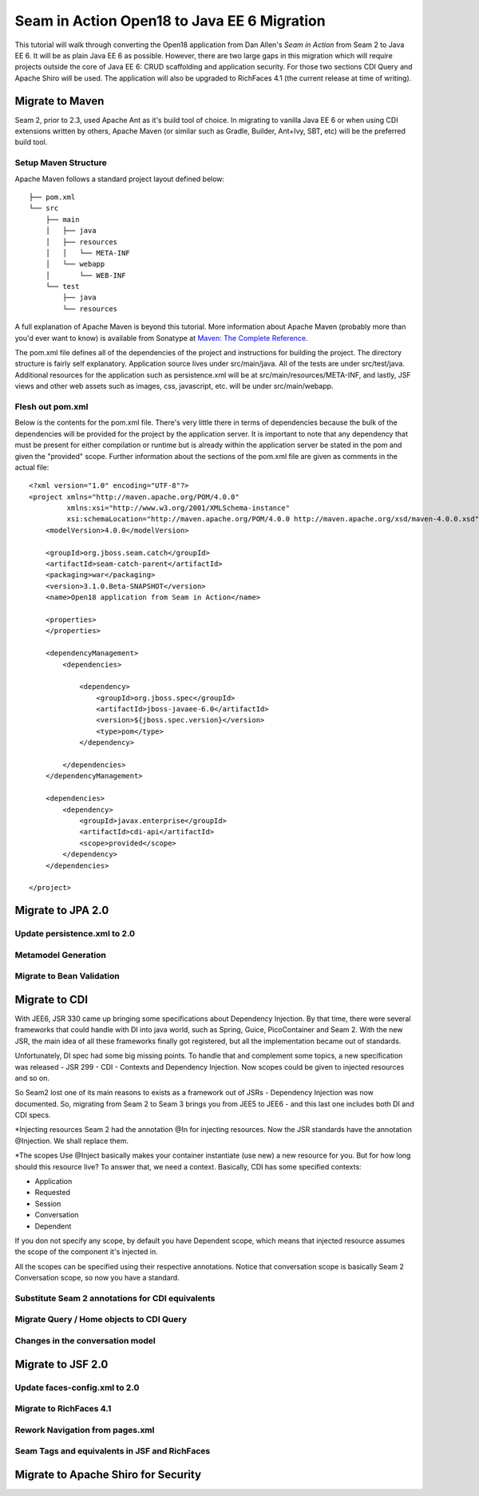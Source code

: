 ################################################################################
Seam in Action Open18 to Java EE 6 Migration
################################################################################

This tutorial will walk through converting the Open18 application from Dan 
Allen's *Seam in Action* from Seam 2 to Java EE 6. It will be as plain Java EE 6
as possible. However, there are two large gaps in this migration which will
require projects outside the core of Java EE 6: CRUD scaffolding and application
security. For those two sections CDI Query and Apache Shiro will be used. The
application will also be upgraded to RichFaces 4.1 (the current release at time 
of writing).

********************************************************************************
Migrate to Maven
********************************************************************************

Seam 2, prior to 2.3, used Apache Ant as it's build tool of choice. In migrating 
to vanilla Java EE 6 or when using CDI extensions written by others, Apache 
Maven (or similar such as Gradle, Builder, Ant+Ivy, SBT, etc) will be the
preferred build tool. 

Setup Maven Structure
================================================================================

Apache Maven follows a standard project layout defined below::

  ├── pom.xml
  └── src
      ├── main
      │   ├── java
      │   ├── resources
      │   │   └── META-INF
      │   └── webapp
      │       └── WEB-INF
      └── test
          ├── java
          └── resources

A full explanation of Apache Maven is beyond this tutorial. More information
about Apache Maven (probably more than you'd ever want to know) is available 
from Sonatype at `Maven: The Complete Reference <http://www.sonatype.com/books/mvnref-book/reference/>`_.

The pom.xml file defines all of the dependencies of the project and instructions
for building the project. The directory structure is fairly self explanatory. 
Application source lives under src/main/java. All of the tests are under 
src/test/java. Additional resources for the application such as persistence.xml
will be at src/main/resources/META-INF, and lastly, JSF views and other web
assets such as images, css, javascript, etc. will be under src/main/webapp.

Flesh out pom.xml
================================================================================

Below is the contents for the pom.xml file. There's very little there in terms
of dependencies because the bulk of the dependencies will be provided for the
project by the application server. It is important to note that any dependency
that must be present for either compilation or runtime but is already within the
application server be stated in the pom and given the "provided" scope. Further
information about the sections of the pom.xml file are given as comments in the
actual file::

  <?xml version="1.0" encoding="UTF-8"?>
  <project xmlns="http://maven.apache.org/POM/4.0.0" 
           xmlns:xsi="http://www.w3.org/2001/XMLSchema-instance"
           xsi:schemaLocation="http://maven.apache.org/POM/4.0.0 http://maven.apache.org/xsd/maven-4.0.0.xsd">
      <modelVersion>4.0.0</modelVersion>

      <groupId>org.jboss.seam.catch</groupId>
      <artifactId>seam-catch-parent</artifactId>
      <packaging>war</packaging>
      <version>3.1.0.Beta-SNAPSHOT</version>
      <name>Open18 application from Seam in Action</name>

      <properties>
      </properties>

      <dependencyManagement>
          <dependencies>

              <dependency>
                  <groupId>org.jboss.spec</groupId>
                  <artifactId>jboss-javaee-6.0</artifactId>
                  <version>${jboss.spec.version}</version>
                  <type>pom</type>
              </dependency>

          </dependencies>
      </dependencyManagement>

      <dependencies>
          <dependency>
              <groupId>javax.enterprise</groupId>
              <artifactId>cdi-api</artifactId>
              <scope>provided</scope>
          </dependency>
      </dependencies>

  </project>


********************************************************************************
Migrate to JPA 2.0
********************************************************************************

Update persistence.xml to 2.0
================================================================================

.. todo: also take out the transaction manager -- have to double check

Metamodel Generation
================================================================================

.. todo: explain how to create or generate the meta model classes

Migrate to Bean Validation
================================================================================

.. todo: Length(max) -> Size(max), NotNull is a package change

.. todo: Remove Seam annotations and create producers for them (golfer[session], round[also has a restrict on it, look into this a bit more based on what Dan said])

.. todo: GolferValidator should be a new JSR303 Validator

********************************************************************************
Migrate to CDI
********************************************************************************

With JEE6, JSR 330 came up bringing some specifications about Dependency Injection. By that time, there were several frameworks that could handle with DI into java world, such as Spring, Guice, PicoContainer and Seam 2. With the new JSR, the main idea of all these frameworks finally got registered, but all the implementation became out of standards.

Unfortunately, DI spec had some big missing points. To handle that and complement some topics, a new specification was released - JSR 299 - CDI - Contexts and Dependency Injection. Now scopes could be given to injected resources and so on.

So Seam2 lost one of its main reasons to exists as a framework out of JSRs - Dependency Injection was now documented. So, migrating from Seam 2 to Seam 3 brings you from JEE5 to JEE6 - and this last one includes both DI and CDI specs.

*Injecting resources
Seam 2 had the annotation @In for injecting resources. Now the JSR standards have the annotation @Injection. We shall replace them.

*The scopes
Use @Inject basically makes your container instantiate (use new) a new resource for you. But for how long should this resource live? To answer that, we need a context. Basically, CDI has some specified contexts:

- Application
- Requested
- Session
- Conversation
- Dependent

If you don not specify any scope, by default you have Dependent scope, which means that injected resource assumes the scope of the component it's injected in.

All the scopes can be specified using their respective annotations. Notice that conversation scope is basically Seam 2 Conversation scope, so now you have a standard. 

.. todo: There is no seam.properties but you will need beans.xml

.. todo: create a producer for messages

Substitute Seam 2 annotations for CDI equivalents
================================================================================

.. todo: Factories are a little different depending on what they need to do.
  Sometimes a straight producer works, other times you need to have a wrapper
  object as the thing being produced.

Migrate Query  / Home objects to CDI Query
================================================================================

.. todo: Many have restrictions, will have to see how to recreate this.

.. todo: method mapping
  createInstance =>
  isWired =>
  getDefinedInstance =>
  persist => save / saveAndFlush
  remove => remove
  update => refresh

.. todo: Trying to use abstract classes to simply the searching and make it 
  similar to what was done in Seam 2

.. todo: CDI Query DAO objects go into a dao package, new JSF backing bean 
  objects need to be created in the action package.

.. todo: create something to replace roundList and roundCriteria

Changes in the conversation model
================================================================================

.. todo: let them know that there are no more nested conversations, no workspace, etc

********************************************************************************
Migrate to  JSF 2.0
********************************************************************************

.. todo: Also will need something to replace CourseComparison
  ProfileAction needs a replacement
  MultiRoundAction needs a Java replacement
  RegisterAction needs a replacement, may be part of switching to Shiro

.. todo: add h:head and h:body

Update faces-config.xml to 2.0
================================================================================

.. todo: take out the view handler

Migrate to RichFaces 4.1
================================================================================

.. todo: point https://community.jboss.org/wiki/RichFacesMigrationGuide33x-4xMigration for migration

.. todo: a:loadStyle => h:outputStylesheet

Rework Navigation from pages.xml
================================================================================

.. todo: also actions and params

Seam Tags and equivalents in JSF and RichFaces
================================================================================

.. todo: remove the seam namespace

.. todo: s:div, s:fragment, s:link, s:button, s:decorate, s:label, s:span, s:message, s:validateAll, s:convertDateTime, s:convertEnum, s:enumItem, s:selectItems, s:defaultAction 

.. todo: s:link remove propegation and change view to outcome

********************************************************************************
Migrate to Apache Shiro for Security
********************************************************************************

.. todo: AuthenticationManager goes away and uses Shiro, need to figure out how to produce the current golfer
  The auth package goes away and uses Shiro, need to figure out what to do about captcha
